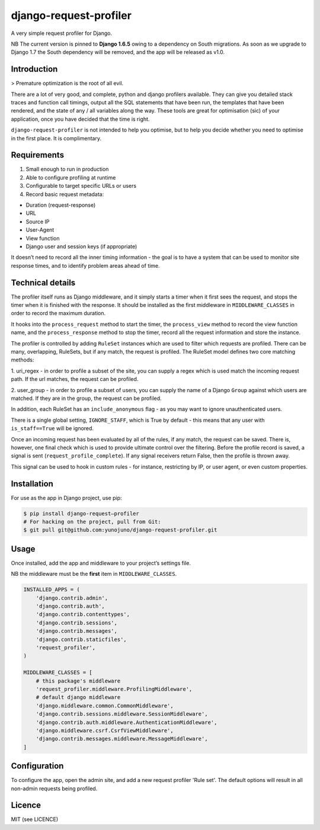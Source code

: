 django-request-profiler
=======================

A very simple request profiler for Django.

NB The current version is pinned to **Django 1.6.5** owing to a dependency on South
migrations. As soon as we upgrade to Django 1.7 the South dependency will be
removed, and the app will be released as v1.0.

Introduction
------------

> Premature optimization is the root of all evil.

There are a lot of very good, and complete, python and django profilers
available. They can give you detailed stack traces and function call timings,
output all the SQL statements that have been run, the templates that have been
rendered, and the state of any / all variables along the way. These tools are
great for optimisation (sic) of your application, once you have decided that the
time is right.

``django-request-profiler`` is not intended to help you optimise, but to help
you decide whether you need to optimise in the first place. It is complimentary.

Requirements
------------

1. Small enough to run in production
2. Able to configure profiling at runtime
3. Configurable to target specific URLs or users
4. Record basic request metadata:

- Duration (request-response)
- URL
- Source IP
- User-Agent
- View function
- Django user and session keys (if appropriate)

It doesn’t need to record all the inner timing information - the goal is to have
a system that can be used to monitor site response times, and to identify
problem areas ahead of time.

Technical details
-----------------

The profiler itself runs as Django middleware, and it simply starts a timer when
it first sees the request, and stops the timer when it is finished with the
response. It should be installed as the first middleware in
``MIDDLEWARE_CLASSES`` in order to record the maximum duration.

It hooks into the ``process_request`` method to start the timer, the
``process_view`` method to record the view function name, and the
``process_response`` method to stop the timer, record all the request
information and store the instance.

The profiler is controlled by adding ``RuleSet`` instances which are used to
filter which requests are profiled. There can be many, overlapping,
RuleSets, but if any match, the request is profiled. The RuleSet model
defines two core matching methods:

1. uri_regex - in order to profile a subset of the site, you can supply a regex
which is used match the incoming request path. If the url matches, the request
can be profiled.

2. user_group - in order to profile a subset of users, you can supply the name
of a Django ``Group`` against which users are matched. If they are in the group,
the request can be profiled.

In addition, each RuleSet has an ``include_anonymous`` flag - as you may
want to ignore unauthenticated users.

There is a single global setting, ``IGNORE_STAFF``, which is True by default -
this means that any user with ``is_staff==True`` will be ignored.

Once an incoming request has been evaluated by all of the rules, if any match,
the request can be saved. There is, however, one final check which is used to
provide ultimate control over the filtering. Before the profile record is saved,
a signal is sent (``request_profile_complete``). If any signal receivers return
False, then the profile is thrown away.

This signal can be used to hook in custom rules - for instance, restricting by
IP, or user agent, or even custom properties.

Installation
------------

For use as the app in Django project, use pip:

.. code:: shell

    $ pip install django-request—profiler
    # For hacking on the project, pull from Git:
    $ git pull git@github.com:yunojuno/django-request-profiler.git

Usage
-----

Once installed, add the app and middleware to your project’s settings file.

NB the middleware must be the **first** item in ``MIDDLEWARE_CLASSES``.

.. code:: python

    INSTALLED_APPS = (
        'django.contrib.admin',
        'django.contrib.auth',
        'django.contrib.contenttypes',
        'django.contrib.sessions',
        'django.contrib.messages',
        'django.contrib.staticfiles',
        'request_profiler',
    )

    MIDDLEWARE_CLASSES = [
        # this package's middleware
        'request_profiler.middleware.ProfilingMiddleware',
        # default django middleware
        'django.middleware.common.CommonMiddleware',
        'django.contrib.sessions.middleware.SessionMiddleware',
        'django.contrib.auth.middleware.AuthenticationMiddleware',
        'django.middleware.csrf.CsrfViewMiddleware',
        'django.contrib.messages.middleware.MessageMiddleware',
    ]

Configuration
-------------

To configure the app, open the admin site, and add a new request profiler
'Rule set'. The default options will result in all non-admin requests being
profiled.

Licence
-------

MIT (see LICENCE)
